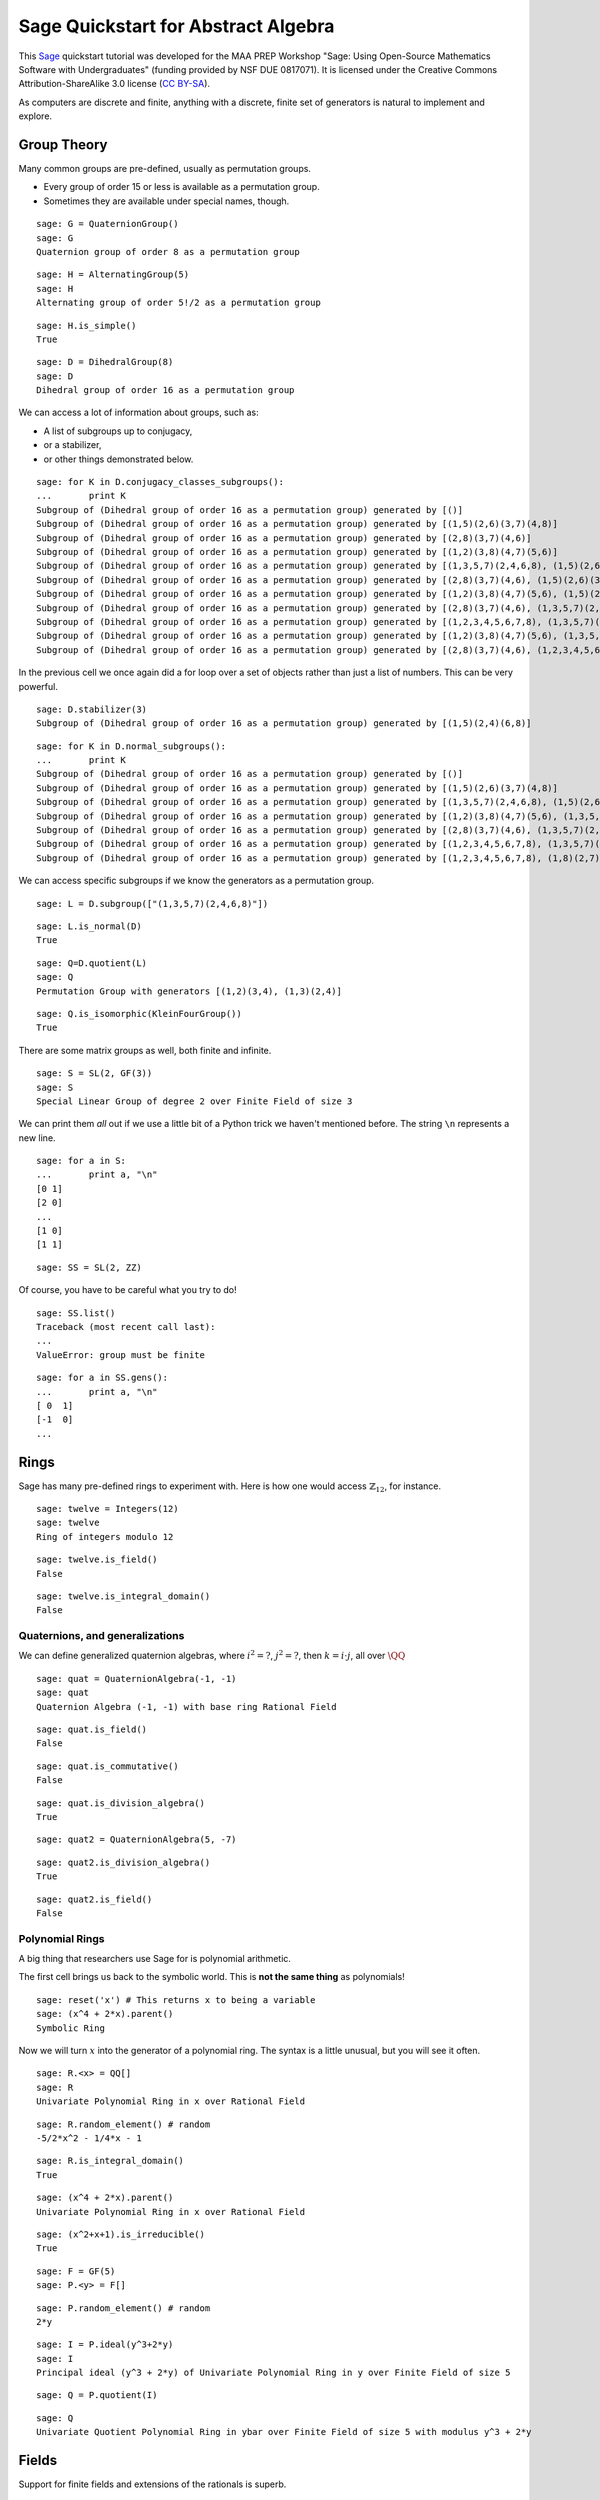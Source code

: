 .. -*- coding: utf-8 -*-

.. linkall

Sage Quickstart for Abstract Algebra
====================================

This `Sage <http://www.sagemath.org>`_ quickstart tutorial was developed
for the MAA PREP Workshop "Sage: Using Open\-Source Mathematics Software
with Undergraduates" (funding provided by NSF DUE 0817071).  It is
licensed under the Creative Commons Attribution\-ShareAlike 3.0 license
(`CC BY\-SA <http://creativecommons.org/licenses/by-sa/3.0/>`_).

As computers are discrete and finite, anything with a discrete, finite
set of generators is natural to implement and explore.

Group Theory
-------------

Many common groups are pre\-defined, usually as permutation groups.

- Every group of order 15 or less is available as a permutation group.

- Sometimes they are available under special names, though.

::

    sage: G = QuaternionGroup()
    sage: G
    Quaternion group of order 8 as a permutation group

::

    sage: H = AlternatingGroup(5)
    sage: H
    Alternating group of order 5!/2 as a permutation group

::

    sage: H.is_simple()
    True

::

    sage: D = DihedralGroup(8)
    sage: D
    Dihedral group of order 16 as a permutation group

We can access a lot of information about groups, such as:

- A list of subgroups up to conjugacy,

- or a stabilizer,

- or other things demonstrated below.

::

    sage: for K in D.conjugacy_classes_subgroups():
    ...       print K
    Subgroup of (Dihedral group of order 16 as a permutation group) generated by [()]
    Subgroup of (Dihedral group of order 16 as a permutation group) generated by [(1,5)(2,6)(3,7)(4,8)]
    Subgroup of (Dihedral group of order 16 as a permutation group) generated by [(2,8)(3,7)(4,6)]
    Subgroup of (Dihedral group of order 16 as a permutation group) generated by [(1,2)(3,8)(4,7)(5,6)]
    Subgroup of (Dihedral group of order 16 as a permutation group) generated by [(1,3,5,7)(2,4,6,8), (1,5)(2,6)(3,7)(4,8)]
    Subgroup of (Dihedral group of order 16 as a permutation group) generated by [(2,8)(3,7)(4,6), (1,5)(2,6)(3,7)(4,8)]
    Subgroup of (Dihedral group of order 16 as a permutation group) generated by [(1,2)(3,8)(4,7)(5,6), (1,5)(2,6)(3,7)(4,8)]
    Subgroup of (Dihedral group of order 16 as a permutation group) generated by [(2,8)(3,7)(4,6), (1,3,5,7)(2,4,6,8), (1,5)(2,6)(3,7)(4,8)]
    Subgroup of (Dihedral group of order 16 as a permutation group) generated by [(1,2,3,4,5,6,7,8), (1,3,5,7)(2,4,6,8), (1,5)(2,6)(3,7)(4,8)]
    Subgroup of (Dihedral group of order 16 as a permutation group) generated by [(1,2)(3,8)(4,7)(5,6), (1,3,5,7)(2,4,6,8), (1,5)(2,6)(3,7)(4,8)]
    Subgroup of (Dihedral group of order 16 as a permutation group) generated by [(2,8)(3,7)(4,6), (1,2,3,4,5,6,7,8), (1,3,5,7)(2,4,6,8), (1,5)(2,6)(3,7)(4,8)]

In the previous cell we once again did a for loop over a set of objects
rather than just a list of numbers.  This can be very powerful.

::

    sage: D.stabilizer(3)
    Subgroup of (Dihedral group of order 16 as a permutation group) generated by [(1,5)(2,4)(6,8)]

::

    sage: for K in D.normal_subgroups():
    ...       print K
    Subgroup of (Dihedral group of order 16 as a permutation group) generated by [()]
    Subgroup of (Dihedral group of order 16 as a permutation group) generated by [(1,5)(2,6)(3,7)(4,8)]
    Subgroup of (Dihedral group of order 16 as a permutation group) generated by [(1,3,5,7)(2,4,6,8), (1,5)(2,6)(3,7)(4,8)]
    Subgroup of (Dihedral group of order 16 as a permutation group) generated by [(1,2)(3,8)(4,7)(5,6), (1,3,5,7)(2,4,6,8), (1,5)(2,6)(3,7)(4,8)]
    Subgroup of (Dihedral group of order 16 as a permutation group) generated by [(2,8)(3,7)(4,6), (1,3,5,7)(2,4,6,8), (1,5)(2,6)(3,7)(4,8)]
    Subgroup of (Dihedral group of order 16 as a permutation group) generated by [(1,2,3,4,5,6,7,8), (1,3,5,7)(2,4,6,8), (1,5)(2,6)(3,7)(4,8)]
    Subgroup of (Dihedral group of order 16 as a permutation group) generated by [(1,2,3,4,5,6,7,8), (1,8)(2,7)(3,6)(4,5)]

We can access specific subgroups if we know the generators as a
permutation group.

::

    sage: L = D.subgroup(["(1,3,5,7)(2,4,6,8)"])

::

    sage: L.is_normal(D)
    True

::

    sage: Q=D.quotient(L)
    sage: Q
    Permutation Group with generators [(1,2)(3,4), (1,3)(2,4)]

::

    sage: Q.is_isomorphic(KleinFourGroup())
    True

There are some matrix groups as well, both finite and infinite.

::

    sage: S = SL(2, GF(3))
    sage: S
    Special Linear Group of degree 2 over Finite Field of size 3

We can print them *all* out if we use a little bit of a Python trick we
haven't mentioned before.  The string ``\n`` represents a new line.

::

    sage: for a in S:
    ...       print a, "\n"
    [0 1]
    [2 0]
    ...
    [1 0]
    [1 1]

::

    sage: SS = SL(2, ZZ)

Of course, you have to be careful what you try to do!

::

    sage: SS.list()
    Traceback (most recent call last):
    ...
    ValueError: group must be finite

::

    sage: for a in SS.gens():
    ...       print a, "\n"
    [ 0  1]
    [-1  0]
    ...

Rings
------

Sage has many pre\-defined rings to experiment with.  Here is how one
would access :math:`\mathbb{Z}_{12}`, for instance.

::

    sage: twelve = Integers(12)
    sage: twelve
    Ring of integers modulo 12

::

    sage: twelve.is_field()
    False

::

    sage: twelve.is_integral_domain()
    False

Quaternions, and generalizations
~~~~~~~~~~~~~~~~~~~~~~~~~~~~~~~~

We can define generalized quaternion algebras, where :math:`i^2=?`,
:math:`j^2=?`, then :math:`k=i\cdot j`, all over :math:`\QQ`

::

    sage: quat = QuaternionAlgebra(-1, -1)
    sage: quat
    Quaternion Algebra (-1, -1) with base ring Rational Field

::

    sage: quat.is_field()
    False

::

    sage: quat.is_commutative()
    False

::

    sage: quat.is_division_algebra()
    True

::

    sage: quat2 = QuaternionAlgebra(5, -7)

::

    sage: quat2.is_division_algebra()
    True

::

    sage: quat2.is_field()
    False

Polynomial Rings
~~~~~~~~~~~~~~~~

A big thing that researchers use Sage for is polynomial arithmetic.

The first cell brings us back to the symbolic world.  This is **not the
same thing** as polynomials!

::

    sage: reset('x') # This returns x to being a variable
    sage: (x^4 + 2*x).parent()
    Symbolic Ring

Now we will turn :math:`x` into the generator of a polynomial ring.  The
syntax is a little unusual, but you will see it often.

::

    sage: R.<x> = QQ[]
    sage: R
    Univariate Polynomial Ring in x over Rational Field

::

    sage: R.random_element() # random
    -5/2*x^2 - 1/4*x - 1

::

    sage: R.is_integral_domain()
    True

::

    sage: (x^4 + 2*x).parent()
    Univariate Polynomial Ring in x over Rational Field

::

    sage: (x^2+x+1).is_irreducible()
    True

::

    sage: F = GF(5)
    sage: P.<y> = F[]

::

    sage: P.random_element() # random
    2*y

::

    sage: I = P.ideal(y^3+2*y)
    sage: I
    Principal ideal (y^3 + 2*y) of Univariate Polynomial Ring in y over Finite Field of size 5

::

    sage: Q = P.quotient(I)

::

    sage: Q
    Univariate Quotient Polynomial Ring in ybar over Finite Field of size 5 with modulus y^3 + 2*y

Fields
------

Support for finite fields and extensions of the rationals is superb.

Finite Fields
~~~~~~~~~~~~~

::

    sage: F.<a> = GF(3^4)
    sage: F
    Finite Field in a of size 3^4

The generator satisfies a Conway polynomial, by default \- or the
polynomial can be specified.

::

    sage: F.polynomial()
    a^4 + 2*a^3 + 2

::

    sage: F.list()
    [0, 2*a, a^2, 2*a^3, a^3 + 1, 2*a^3 + 2*a + 2, a^3 + a^2 + a + 1, a^3 + 2*a^2 + 2*a + 2, a^2 + a + 2, 2*a^3 + 2*a^2 + a, 2*a^3 + 2*a^2 + 1, 2*a^3 + 2*a + 1, a^3 + a^2 + 2*a + 1, a^3 + a^2 + 2*a + 2, a^3 + a^2 + a + 2, a^3 + 2*a^2 + a + 2, 2*a^2 + a + 2, a^3 + 2*a^2 + a, 2*a^2 + 2, a^3 + a, 2*a^3 + 2*a^2 + 2, 2*a^3 + a + 1, a^3 + 2*a^2 + 2*a + 1, a^2 + 2*a + 2, 2*a^3 + a^2 + a, 2*a^2 + 1, a^3 + 2*a, 2*a^3 + a^2 + 2, a + 1, 2*a^2 + 2*a, a^3 + a^2, a^3 + 2, 2*a^3 + a + 2, a^3 + 2*a^2 + a + 1, 2*a^2 + 2*a + 2, a^3 + a^2 + a, a^3 + 2*a^2 + 2, a + 2, 2*a^2 + a, a^3 + 2*a^2, 2, a, 2*a^2, a^3, 2*a^3 + 2, a^3 + a + 1, 2*a^3 + 2*a^2 + 2*a + 2, 2*a^3 + a^2 + a + 1, 2*a^2 + 2*a + 1, a^3 + a^2 + 2*a, a^3 + a^2 + 2, a^3 + a + 2, 2*a^3 + 2*a^2 + a + 2, 2*a^3 + 2*a^2 + a + 1, 2*a^3 + 2*a^2 + 2*a + 1, 2*a^3 + a^2 + 2*a + 1, a^2 + 2*a + 1, 2*a^3 + a^2 + 2*a, a^2 + 1, 2*a^3 + 2*a, a^3 + a^2 + 1, a^3 + 2*a + 2, 2*a^3 + a^2 + a + 2, 2*a^2 + a + 1, a^3 + 2*a^2 + 2*a, a^2 + 2, 2*a^3 + a, a^3 + 2*a^2 + 1, 2*a + 2, a^2 + a, 2*a^3 + 2*a^2, 2*a^3 + 1, a^3 + 2*a + 1, 2*a^3 + a^2 + 2*a + 2, a^2 + a + 1, 2*a^3 + 2*a^2 + 2*a, 2*a^3 + a^2 + 1, 2*a + 1, a^2 + 2*a, 2*a^3 + a^2, 1]

::

    sage: (a^3 + 2*a^2 + 2)*(2*a^3 + 2*a + 1)
    2*a^3 + a^2 + a + 1

:math:`F` should be the splitting field of the polynomial
::math:`x^{81}-x`, so it is very good that we get no output from the
:following cell, which combines a loop and a conditional statement.

::

    sage: for a in F:
    ...       if not (a^81 - a == 0):
    ...           print "Oops!"

Field Extensions, Number Fields
~~~~~~~~~~~~~~~~~~~~~~~~~~~~~~~

Most things you will need in an undergraduate algebra classroom are
already in Sage.

::

    sage: N = QQ[sqrt(2)]
    sage: N
    Number Field in sqrt2 with defining polynomial x^2 - 2

::

    sage: var('z')
    z
    sage: M.<a>=NumberField(z^2-2)
    sage: M
    Number Field in a with defining polynomial z^2 - 2

::

    sage: M.degree()
    2

::

    sage: M.is_galois()
    True

::

    sage: M.is_isomorphic(N)
    True

